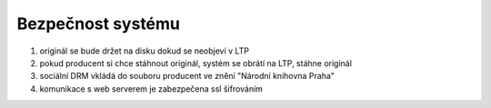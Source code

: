Bezpečnost systému
----------------------------------------------------

#. originál se bude držet na disku dokud se neobjeví v LTP
#. pokud producent si chce stáhnout originál, systém se obrátí na LTP, stáhne originál
#. sociální DRM vkládá do souboru producent ve znění "Národní knihovna Praha"
#. komunikace s web serverem je zabezpečena ssl šifrováním
